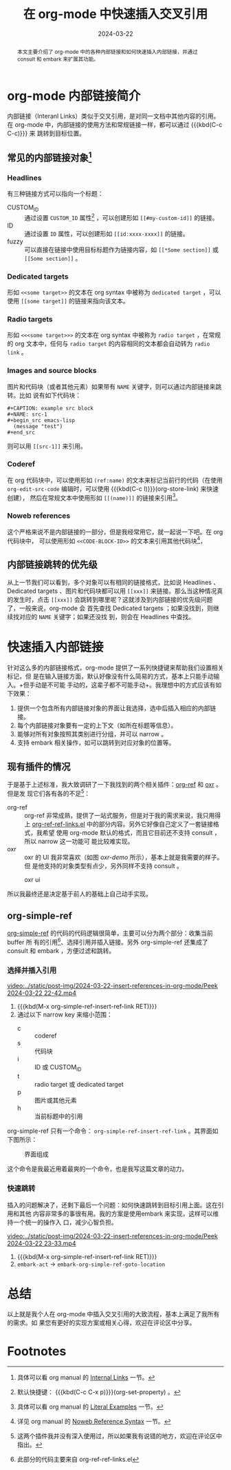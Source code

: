 #+TITLE: 在 org-mode 中快速插入交叉引用
#+DATE: 2024-03-22
#+FILETAGS: :org:

#+begin_abstract
本文主要介绍了 org-mode 中的各种内部链接和如何快速插入内部链接，并通过 consult
和 embark 来扩展其功能。
#+end_abstract

* org-mode 内部链接简介
内部链接（Interanl Links）类似于交叉引用，是对同一文档中其他内容的引用。在
org-mode 中，内部链接的使用方法和常规链接一样，都可以通过 {{{kbd(C-c C-c)}}} 来
跳转到目标位置。
** 常见的内部链接对象[fn:1]
*** Headlines
有三种链接方式可以指向一个标题：
- CUSTOM_ID :: 通过设置 =CUSTOM_ID= 属性[fn:2] ，可以创建形如 =[[#my-custom-id]]= 的链接。
- ID :: 通过设置 =ID= 属性，可以创建形如 =[[id:xxxx-xxxx]]= 的链接。
- fuzzy :: 可以直接在链接中使用目标标题作为链接内容，如 =[[*Some section]]= 或
  =[[Some section]]= 。
*** Dedicated targets
形如 =<<some target>>= 的文本在 org syntax 中被称为 =dedicated target= ，可以使用
=[[some target]]= 的链接来指向该文本。
*** Radio targets
形如 =<<<some target>>>= 的文本在 org syntax 中被称为 =radio target= ，在常规的 org
文本中，任何与 =radio target= 的内容相同的文本都会自动转为 =radio link= 。
*** Images and source blocks
图片和代码块（或者其他元素）如果带有 =NAME= 关键字，则可以通过内部链接来跳转。比如
说有如下代码块：

#+begin_example
#+CAPTION: example src block
#+NAME: src-1
#+begin_src emacs-lisp
  (message "test")
#+end_src
#+end_example

则可以用 =[[src-1]]= 来引用。
*** Coderef
在 org 代码块中，可以使用形如 =(ref:name)= 的文本来标记当前行的代码（在使用
=org-edit-src-code= 编辑时，可以使用 {{{kbd(C-c l)}}}(org-store-link) 来快速创建），
然后在常规文本中使用形如 =[[(name)]]= 的链接来引用[fn:3]。
*** Noweb references
这个严格来说不是内部链接的一部分，但是我经常用它，就一起说一下吧。在 org 代码块中，
可以使用形如 =<<CODE-BLOCK-ID>>= 的文本来引用其他代码块[fn:4]，
** 内部链接跳转的优先级
从上一节我们可以看到，多个对象可以有相同的链接格式，比如说 Headlines 、Dedicated
targets 、图片和代码块都可以用 =[[xxx]]= 来链接。那么当这种情况真的发生时，点击
=[[xxx]]= 会跳转到哪里呢？这就涉及到内部链接的优先级问题了，一般来说，org-mode 会
首先查找 Dedicated  targets ；如果没找到，则继续找对应的 =NAME= 关键字；如果还没找
到，则会在 Headlines 中查找。
* 快速插入内部链接
针对这么多的内部链接格式，org-mode 提供了一系列快捷键来帮助我们设置相关标记，但
是在输入链接方面，默认好像没有什么简易的方式，基本上只能手动输入。+但手动是不可能
手动的，这辈子都不可能手动+。我理想中的方式应该有如下效果：

1. 提供一个包含所有内部链接对象的界面让我选择，选中后插入相应的内部链接。
2. 每个内部链接对象要有一定的上下文（如所在标题等信息）。
3. 能够对所有对象按照其类别进行分组，并可以 narrow 。
4. 支持 embark 相关操作，如可以跳转到对应对象的位置等。
** 现有插件的情况
于是基于上述标准，我大致调研了一下我找到的两个相关插件：[[https://github.com/jkitchin/org-ref][org-ref]] 和 [[https://github.com/bdarcus/oxr][oxr]] 。但是发
现它们各有各的不足[fn:5]：

- org-ref :: org-ref 非常成熟，提供了一站式服务，但是对于我的需求来说，我只用得
  上 [[https://github.com/jkitchin/org-ref/blob/master/org-ref-ref-links.el][org-ref-ref-links.el]] 中的部分内容。另外它好像自己定义了一套链接格式，我希望
  使用 org-mode 默认的格式，而且它目前还不支持 consult ，所以 narrow 这一功能可
  能比较难实现。
- oxr :: oxr 的 UI 我非常喜欢（如图 [[oxr-demo]] 所示），基本上就是我需要的样子。但
  是他支持的对象类型有点少，另外同样不支持 consult 。

#+CAPTION: oxr ui
#+NAME: oxr-demo
[[../static/post-img/2024-03-22-insert-references-in-org-mode/oxr-insert.png]]

所以我最终还是决定基于前人的基础上自己动手实现。
** org-simple-ref
[[https://github.com/Elilif/.elemacs/blob/devel/lib/lib-org-simple-ref.el][org-simple-ref]] 的代码的代码逻辑很简单，主要可以分为两个部分：收集当前 buffer 所
有的引用[fn:6]、选择引用并插入链接。另外 org-simple-ref 还集成了 consult 和
embark ，方便过滤和跳转。
*** 选择并插入引用
[[video:../static/post-img/2024-03-22-insert-references-in-org-mode/Peek 2024-03-22 22-42.mp4]]

#+SUMMARY_BEG: Play by play
1. {{{kbd(M-x org-simple-ref-insert-ref-link RET)}}}
2. 通过以下 narrow key 来缩小范围：
   - c :: coderef
   - s :: 代码块
   - i :: ID 或 CUSTOM_ID
   - t :: radio target 或 dedicated target
   - p :: 图片或其他元素
   - h :: 当前标题中的引用
#+SUMMARY_END: Play by play

org-simple-ref 只有一个命令： =org-simple-ref-insert-ref-link= 。其界面如下图所示：

#+CAPTION: 界面组成
#+NAME: fig-ui
[[../static/post-img/2024-03-22-insert-references-in-org-mode/2024-03-22_22-56.png]]

这个命令是我最近用着最爽的一个命令，也是我写这篇文章的动力。
*** 快速跳转
插入的问题解决了，还剩下最后一个问题：如何快速跳转到目标引用上面。这在引用和其他
内容非常多的事很有用。我的方案是使用embark 来实现，这样可以维持一个统一的操作入
口，减少心智负担。

[[video:../static/post-img/2024-03-22-insert-references-in-org-mode/Peek 2024-03-22 23-33.mp4]]

#+SUMMARY_BEG: Play by play
1. {{{kbd(M-x org-simple-ref-insert-ref-link RET)}}}
2. =embark-act= -> =embark-org-simple-ref-goto-location=
#+SUMMARY_END: Play by play
* 总结
以上就是我个人在 org-mode 中插入交叉引用的大致流程，基本上满足了我所有的需求。如
果您有更好的实现方案或相关心得，欢迎在评论区中分享。
* Footnotes

[fn:1] 具体可以看 org manual 的 [[https://orgmode.org/manual/Internal-Links.html][Internal Links]] 一节。

[fn:2] 默认快捷键： {{{kbd(C-c C-x p)}}}(org-set-property) 。

[fn:3] 具体可以看 org manual 的 [[https://orgmode.org/manual/Literal-Examples.html][Literal Examples]] 一节。

[fn:4] 详见 org manual 的 [[https://orgmode.org/manual/Noweb-Reference-Syntax.html][Noweb Reference Syntax]] 一节。

[fn:5] 这两个插件我并没有深入使用过，所以如果我有说错的地方，欢迎在评论区中指出。

[fn:6] 此部分的代码主要来自 org-ref-ref-links.el
